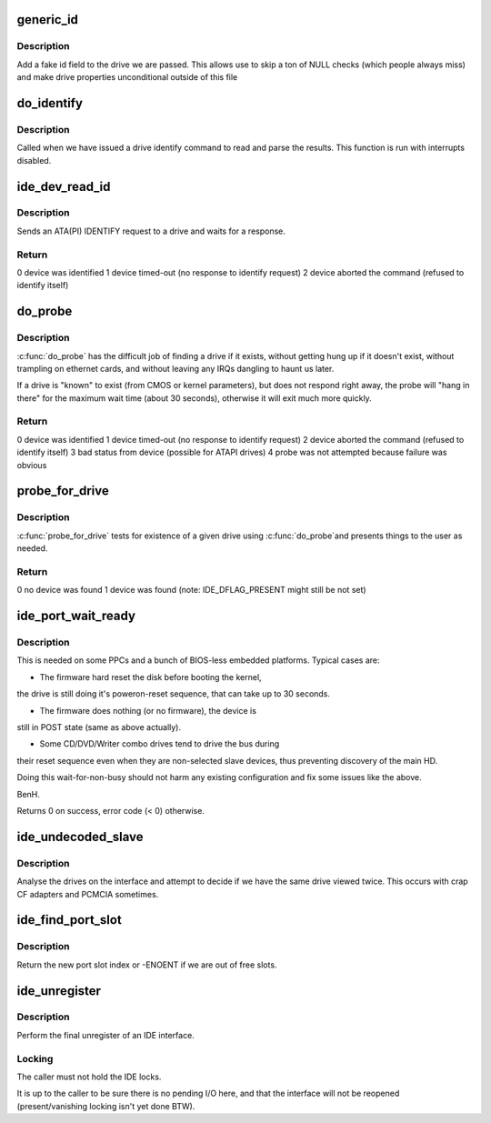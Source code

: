 .. -*- coding: utf-8; mode: rst -*-
.. src-file: drivers/ide/ide-probe.c

.. _`generic_id`:

generic_id
==========

.. c:function:: void generic_id(ide_drive_t *drive)

    add a generic drive id

    :param ide_drive_t \*drive:
        drive to make an ID block for

.. _`generic_id.description`:

Description
-----------

Add a fake id field to the drive we are passed. This allows
use to skip a ton of NULL checks (which people always miss)
and make drive properties unconditional outside of this file

.. _`do_identify`:

do_identify
===========

.. c:function:: void do_identify(ide_drive_t *drive, u8 cmd, u16 *id)

    identify a drive

    :param ide_drive_t \*drive:
        drive to identify

    :param u8 cmd:
        command used

    :param u16 \*id:
        buffer for IDENTIFY data

.. _`do_identify.description`:

Description
-----------

Called when we have issued a drive identify command to
read and parse the results. This function is run with
interrupts disabled.

.. _`ide_dev_read_id`:

ide_dev_read_id
===============

.. c:function:: int ide_dev_read_id(ide_drive_t *drive, u8 cmd, u16 *id, int irq_ctx)

    send ATA/ATAPI IDENTIFY command

    :param ide_drive_t \*drive:
        drive to identify

    :param u8 cmd:
        command to use

    :param u16 \*id:
        buffer for IDENTIFY data

    :param int irq_ctx:
        flag set when called from the IRQ context

.. _`ide_dev_read_id.description`:

Description
-----------

Sends an ATA(PI) IDENTIFY request to a drive and waits for a response.

.. _`ide_dev_read_id.return`:

Return
------

0  device was identified
1  device timed-out (no response to identify request)
2  device aborted the command (refused to identify itself)

.. _`do_probe`:

do_probe
========

.. c:function:: int do_probe(ide_drive_t *drive, u8 cmd)

    probe an IDE device

    :param ide_drive_t \*drive:
        drive to probe

    :param u8 cmd:
        command to use

.. _`do_probe.description`:

Description
-----------

\ :c:func:`do_probe`\  has the difficult job of finding a drive if it exists,
without getting hung up if it doesn't exist, without trampling on
ethernet cards, and without leaving any IRQs dangling to haunt us later.

If a drive is "known" to exist (from CMOS or kernel parameters),
but does not respond right away, the probe will "hang in there"
for the maximum wait time (about 30 seconds), otherwise it will
exit much more quickly.

.. _`do_probe.return`:

Return
------

0  device was identified
1  device timed-out (no response to identify request)
2  device aborted the command (refused to identify itself)
3  bad status from device (possible for ATAPI drives)
4  probe was not attempted because failure was obvious

.. _`probe_for_drive`:

probe_for_drive
===============

.. c:function:: u8 probe_for_drive(ide_drive_t *drive)

    upper level drive probe

    :param ide_drive_t \*drive:
        drive to probe for

.. _`probe_for_drive.description`:

Description
-----------

\ :c:func:`probe_for_drive`\  tests for existence of a given drive using \ :c:func:`do_probe`\ 
and presents things to the user as needed.

.. _`probe_for_drive.return`:

Return
------

0  no device was found
1  device was found
(note: IDE_DFLAG_PRESENT might still be not set)

.. _`ide_port_wait_ready`:

ide_port_wait_ready
===================

.. c:function:: int ide_port_wait_ready(ide_hwif_t *hwif)

    wait for port to become ready

    :param ide_hwif_t \*hwif:
        IDE port

.. _`ide_port_wait_ready.description`:

Description
-----------

This is needed on some PPCs and a bunch of BIOS-less embedded
platforms.  Typical cases are:

- The firmware hard reset the disk before booting the kernel,
the drive is still doing it's poweron-reset sequence, that
can take up to 30 seconds.

- The firmware does nothing (or no firmware), the device is
still in POST state (same as above actually).

- Some CD/DVD/Writer combo drives tend to drive the bus during
their reset sequence even when they are non-selected slave
devices, thus preventing discovery of the main HD.

Doing this wait-for-non-busy should not harm any existing
configuration and fix some issues like the above.

BenH.

Returns 0 on success, error code (< 0) otherwise.

.. _`ide_undecoded_slave`:

ide_undecoded_slave
===================

.. c:function:: void ide_undecoded_slave(ide_drive_t *dev1)

    look for bad CF adapters

    :param ide_drive_t \*dev1:
        slave device

.. _`ide_undecoded_slave.description`:

Description
-----------

Analyse the drives on the interface and attempt to decide if we
have the same drive viewed twice. This occurs with crap CF adapters
and PCMCIA sometimes.

.. _`ide_find_port_slot`:

ide_find_port_slot
==================

.. c:function:: int ide_find_port_slot(const struct ide_port_info *d)

    find free port slot

    :param const struct ide_port_info \*d:
        IDE port info

.. _`ide_find_port_slot.description`:

Description
-----------

Return the new port slot index or -ENOENT if we are out of free slots.

.. _`ide_unregister`:

ide_unregister
==============

.. c:function:: void ide_unregister(ide_hwif_t *hwif)

    free an IDE interface

    :param ide_hwif_t \*hwif:
        IDE interface

.. _`ide_unregister.description`:

Description
-----------

Perform the final unregister of an IDE interface.

.. _`ide_unregister.locking`:

Locking
-------

The caller must not hold the IDE locks.

It is up to the caller to be sure there is no pending I/O here,
and that the interface will not be reopened (present/vanishing
locking isn't yet done BTW).

.. This file was automatic generated / don't edit.

